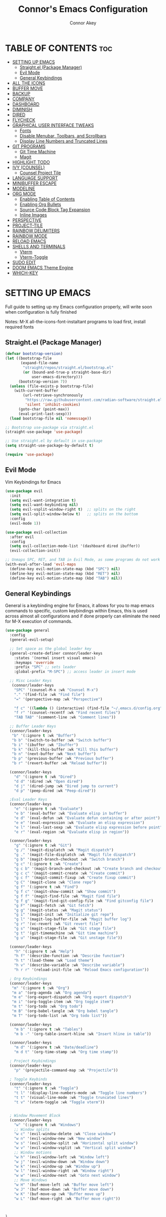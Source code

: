 
#+TITLE: Connor's Emacs Configuration
#+Author: Connor Akey
#+DESCRIPTION: My personal Emacs configuration
#+STARTUP: showeverything
#+OPTIONS: toc:2

* TABLE OF CONTENTS :toc:
- [[#setting-up-emacs][SETTING UP EMACS]]
  - [[#straightel-package-manager][Straight.el (Package Manager)]]
  - [[#evil-mode][Evil Mode]]
  - [[#general-keybindings][General Keybindings]]
- [[#all-the-icons][ALL THE ICONS]]
- [[#buffer-move][BUFFER MOVE]]
- [[#backup][BACKUP]]
- [[#company][COMPANY]]
- [[#dashboard][DASHBOARD]]
- [[#diminish][DIMINISH]]
- [[#dired][DIRED]]
- [[#flycheck][FLYCHECK]]
- [[#graphical-user-interface-tweaks][GRAPHICAL USER INTERFACE TWEAKS]]
  - [[#fonts][Fonts]]
  - [[#disable-menubar-toolbars-and-scrollbars][Disable Menubar, Toolbars, and Scrollbars]]
  - [[#display-line-numbers-and-truncated-lines][Display Line Numbers and Truncated Lines]]
- [[#git-programs][GIT PROGRAMS]]
  - [[#git-time-machine][Git Time Machine]]
  - [[#magit][Magit]]
- [[#highlight-todo][HIGHLIGHT TODO]]
- [[#ivy-counsel][IVY (COUNSEL)]]
  - [[#counsel-project-tile][Counsel Project Tile]]
- [[#language-support][LANGUAGE SUPPORT]]
- [[#minibuffer-escape][MINIBUFFER ESCAPE]]
- [[#modeline][MODELINE]]
- [[#org-mode][ORG MODE]]
  - [[#enabling-table-of-contents][Enabling Table of Contents]]
  - [[#enabling-org-bullets][Enabling Org Bullets]]
  - [[#source-code-block-tag-expansion][Source Code Block Tag Expansion]]
  - [[#inline-images][Inline Images]]
- [[#perspective][PERSPECTIVE]]
- [[#project-tile][PROJECT-TILE]]
- [[#rainbow-delimiters][RAINBOW DELIMITERS]]
- [[#rainbow-mode][RAINBOW MODE]]
- [[#reload-emacs][RELOAD EMACS]]
- [[#shells-and-terminals][SHELLS AND TERMINALS]]
  -  [[#vterm][Vterm]]
  - [[#vterm-toggle][Vterm-Toggle]]
- [[#sudo-edit][SUDO EDIT]]
- [[#doom-emacs-theme-engine][DOOM EMACS Theme Engine]]
- [[#which-key][WHICH-KEY]]

* SETTING UP EMACS
 Full guide to setting up my Emacs configuration properly, will write soon when configuration is fully finished

 Notes: M-X all-the-icons-font-instaltant programs to load first, install required fonts

** Straight.el (Package Manager)
#+begin_src emacs-lisp
  (defvar bootstrap-version)
  (let ((bootstrap-file
         (expand-file-name
          "straight/repos/straight.el/bootstrap.el"
          (or (bound-and-true-p straight-base-dir)
              user-emacs-directory)))
        (bootstrap-version 7))
    (unless (file-exists-p bootstrap-file)
      (with-current-buffer
          (url-retrieve-synchronously
           "https://raw.githubusercontent.com/radian-software/straight.el/develop/install.el"
           'silent 'inhibit-cookies)
        (goto-char (point-max))
        (eval-print-last-sexp)))
    (load bootstrap-file nil 'nomessage))

  ;; Bootstrap use-package via straight.el
  (straight-use-package 'use-package)

  ;; Use straight.el by default in use-package
  (setq straight-use-package-by-default t)

  (require 'use-package)
#+end_src

** Evil Mode
Vim Keybindings for Emacs

#+begin_src emacs-lisp
  (use-package evil
    :init
    (setq evil-want-integration t) 
    (setq evil-want-keybinding nil)
    (setq evil-vsplit-window-right t)  ;; splits on the right
    (setq evil-split-window-below t)   ;; splits on the bottom
    :config
    (evil-mode 1))

  (use-package evil-collection
    :after evil
    :config
    (setq evil-collection-mode-list '(dashboard dired ibuffer))
    (evil-collection-init))

  ;; Unmaps SPC, RET, and TAB in Evil Mode, as some programs do not work as expected in Evil Mode if these keys are mapped.
  (with-eval-after-load 'evil-maps
    (define-key evil-motion-state-map (kbd "SPC") nil)
    (define-key evil-motion-state-map (kbd "RET") nil)
    (define-key evil-motion-state-map (kbd "TAB") nil))
#+end_src

** General Keybindings
General is a keybinding engine for Emacs, it allows for you to map emacs commands to specific, custom keybindings within Emacs, this is used across almost all configurations and if done properly can eliminate the need for M-X execution of commands.

#+begin_src emacs-lisp
  (use-package general
    :config
    (general-evil-setup)

    ;; Set space as the global leader key
    (general-create-definer connor/leader-keys
      :states '(normal insert visual emacs)
      :keymaps 'override
      :prefix "SPC" ;; sets leader
      :global-prefix "M-SPC") ;; access leader in insert mode
    
    ;; Misc Leader Keys
     (connor/leader-keys
      "SPC" '(counsel-M-x :wk "Counsel M-x")
      "." '(find-file :wk "Find file")
      "=" '(perspective-map :wk "Perspective")
      
      "f c" '((lambda () (interactive) (find-file "~/.emacs.d/config.org")) :wk "Edit Emacs configuration")
      "f r" '(counsel-recentf :wk "Find recent files")
      "TAB TAB" '(comment-line :wk "Comment lines"))

    ;; Buffer Leader Keys 
    (connor/leader-keys
     "b" '(:ignore t :wk "Buffer") 
     "b b" '(switch-to-buffer :wk "Switch buffer")
     "b i" '(ibuffer :wk "Ibuffer") 
     "b k" '(kill-this-buffer :wk "Kill this buffer")
     "b n" '(next-buffer :wk "Next buffer")
     "b p" '(previous-buffer :wk "Previous buffer")
     "b r" '(revert-buffer :wk "Reload buffer"))

    (connor/leader-keys
      "d" '(:ignore t :wk "Dired")
      "d d" '(dired :wk "Open dired")
      "d j" '(dired-jump :wk "Dired jump to current")
      "d p" '(peep-dired :wk "Peep-dired"))
    
    ;Eval Leader Keys
    (connor/leader-keys
      "e" '(:ignore t :wk "Evaluate")
      "e b" '(eval-buffer :wk "Evaluate elisp in buffer")
      "e d" '(eval-defun :wk "Evaluate defun containing or after point")
      "e e" '(eval-expression :wk "Evaluate an elisp expression")
      "e l" '(eval-last-sexp :wk "Evaluate elisp expression before point")
      "e r" '(eval-region :wk "Evaluate elisp in region"))

    (connor/leader-keys
      "g" '(:ignore t :wk "Git")    
      "g /" '(magit-displatch :wk "Magit dispatch")
      "g ." '(magit-file-displatch :wk "Magit file dispatch")
      "g b" '(magit-branch-checkout :wk "Switch branch")
      "g c" '(:ignore t :wk "Create") 
      "g c b" '(magit-branch-and-checkout :wk "Create branch and checkout")
      "g c c" '(magit-commit-create :wk "Create commit")
      "g c f" '(magit-commit-fixup :wk "Create fixup commit")
      "g C" '(magit-clone :wk "Clone repo")
      "g f" '(:ignore t :wk "Find") 
      "g f c" '(magit-show-commit :wk "Show commit")
      "g f f" '(magit-find-file :wk "Magit find file")
      "g f g" '(magit-find-git-config-file :wk "Find gitconfig file")
      "g F" '(magit-fetch :wk "Git fetch")
      "g g" '(magit-status :wk "Magit status")
      "g i" '(magit-init :wk "Initialize git repo")
      "g l" '(magit-log-buffer-file :wk "Magit buffer log")
      "g r" '(vc-revert :wk "Git revert file")
      "g s" '(magit-stage-file :wk "Git stage file")
      "g t" '(git-timemachine :wk "Git time machine")
      "g u" '(magit-stage-file :wk "Git unstage file"))

    (connor/leader-keys
      "h" '(:ignore t :wk "Help")
      "h f" '(describe-function :wk "Describe function")
      "h t" '(load-theme :wk "Load theme")
      "h v" '(describe-variable :wk "Describe variable")
      "h r r" '(reload-init-file :wk "Reload Emacs configuration"))

    ; Org Keybindings
    (connor/leader-keys
     "m" '(:ignore t :wk "Org")
     "m a" '(org-agenda :wk "Org agenda")
     "m e" '(org-export-dispatch :wk "Org export dispatch")
     "m i" '(org-toggle-item :wk "Org toggle item")
     "m t" '(org-todo :wk "Org todo")
     "m B" '(org-babel-tangle :wk "Org babel tangle")
     "m T" '(org-todo-list :wk "Org todo list"))

    (connor/leader-keys
      "m b" '(:ignore t :wk "Tables")
      "m b -" '(org-table-insert-hline :wk "Insert hline in table"))

    (connor/leader-keys
      "m d" '(:ignore t :wk "Date/deadline")
      "m d t" '(org-time-stamp :wk "Org time stamp"))
    
    ; Project Keybindings
    (connor/leader-keys
      "p" '(projectile-command-map :wk "Projectile"))
    
    ; Toggle Keybinds
    (connor/leader-keys
      "t" '(:ignore t :wk "Toggle")
      "t l" '(display-line-numbers-mode :wk "Toggle line numbers")
      "t t" '(visual-line-mode :wk "Toggle truncated lines")
      "t v" '(vterm-toggle :wk "Toggle vterm"))


    ; Window Movement Block
    (connor/leader-keys
      "w" '(:ignore t :wk "Windows")
      ;; Window splits
      "w c" '(evil-window-delete :wk "Close window")
      "w n" '(evil-window-new :wk "New window")
      "w s" '(evil-window-split :wk "Horizontal split window")
      "w v" '(evil-window-vsplit :wk "Vertical split window")
      ;; Window motions
      "w h" '(evil-window-left :wk "Window left")
      "w j" '(evil-window-down :wk "Window down")
      "w k" '(evil-window-up :wk "Window up")
      "w l" '(evil-window-right :wk "Window right")
      "w w" '(evil-window-next :wk "Goto next window")
      ;; Move Windows
      "w H" '(buf-move-left :wk "Buffer move left")
      "w J" '(buf-move-down :wk "Buffer move down")
      "w K" '(buf-move-up :wk "Buffer move up")
      "w L" '(buf-move-right :wk "Buffer move right"))



  )
#+end_src

* ALL THE ICONS
A collection of icons for commonly used programs, this is the most used Emacs icon collection.

#+begin_src emacs-lisp
  (use-package all-the-icons
  :ensure t
  :if (display-graphic-p))

(use-package all-the-icons-dired
  :hook (dired-mode . (lambda () (all-the-icons-dired-mode t))))
#+end_src

* BUFFER MOVE
Creates functions to allow moving splits around easier
#+begin_src emacs-lisp
  (require 'windmove)

;;;###autoload
(defun buf-move-up ()
  "Swap the current buffer and the buffer above the split.
If there is no split, ie now window above the current one, an
error is signaled."
;;  "Switches between the current buffer, and the buffer above the
;;  split, if possible."
  (interactive)
  (let* ((other-win (windmove-find-other-window 'up))
	 (buf-this-buf (window-buffer (selected-window))))
    (if (null other-win)
        (error "No window above this one")
      ;; swap top with this one
      (set-window-buffer (selected-window) (window-buffer other-win))
      ;; move this one to top
      (set-window-buffer other-win buf-this-buf)
      (select-window other-win))))

;;;###autoload
(defun buf-move-down ()
"Swap the current buffer and the buffer under the split.
If there is no split, ie now window under the current one, an
error is signaled."
  (interactive)
  (let* ((other-win (windmove-find-other-window 'down))
	 (buf-this-buf (window-buffer (selected-window))))
    (if (or (null other-win) 
            (string-match "^ \\*Minibuf" (buffer-name (window-buffer other-win))))
        (error "No window under this one")
      ;; swap top with this one
      (set-window-buffer (selected-window) (window-buffer other-win))
      ;; move this one to top
      (set-window-buffer other-win buf-this-buf)
      (select-window other-win))))

;;;###autoload
(defun buf-move-left ()
"Swap the current buffer and the buffer on the left of the split.
If there is no split, ie now window on the left of the current
one, an error is signaled."
  (interactive)
  (let* ((other-win (windmove-find-other-window 'left))
	 (buf-this-buf (window-buffer (selected-window))))
    (if (null other-win)
        (error "No left split")
      ;; swap top with this one
      (set-window-buffer (selected-window) (window-buffer other-win))
      ;; move this one to top
      (set-window-buffer other-win buf-this-buf)
      (select-window other-win))))

;;;###autoload
(defun buf-move-right ()
"Swap the current buffer and the buffer on the right of the split.
If there is no split, ie now window on the right of the current
one, an error is signaled."
  (interactive)
  (let* ((other-win (windmove-find-other-window 'right))
	 (buf-this-buf (window-buffer (selected-window))))
    (if (null other-win)
        (error "No right split")
      ;; swap top with this one
      (set-window-buffer (selected-window) (window-buffer other-win))
      ;; move this one to top
      (set-window-buffer other-win buf-this-buf)
      (select-window other-win))))
#+end_src

* BACKUP
By default, emacs creates tons of backup files in the original directories, this leads to tons of clutter and annoyance, this tells Emacs to move all backup files to the trash directory which on most systems is ~/.local/share/Trash/files, if this directory does not exist (like on my NixOS systems btw) create it yourself.

#+begin_src emacs-lisp
  (setq backup-directory-alist '((".*" . "~/.local/share/Trash/files")))
#+end_src

* COMPANY
Company is an auto completion tool for Emacs that is an abbreivated form of "complete anything" and it is a universal completion service for Emacs, and is the most common completion engine.

#+begin_src emacs-lisp
  (use-package company
  :defer 2
  :diminish
  :custom
  (company-begin-commands '(self-insert-command))
  (company-idle-delay .1)
  (company-minimum-prefix-length 2)
  (company-show-numbers t)
  (company-tooltip-align-annotations 't)
  (global-company-mode t))

(use-package company-box
  :after company
  :diminish
  :hook (company-mode . company-box-mode))


#+end_src

* DASHBOARD
A simple, configurable onboard menu for Emacs, that can include titles, banners, bookmarks, projects, registers and way more...

#+begin_src emacs-lisp
  (use-package dashboard
    :ensure t
    :config

    ;; Dashboard (the top configuration)
    (setq dashboard-banner-logo-title "Welcome to Emacs, the best Operating System.")
    (setq dashboard-startup-banner 'logo)

    ;; Content Rules
    (setq dashboard-center-content nil)   ;; Left aligned content (not centered)
    (setq dashboard-vertically-center-content t)
    (setq dashboard-show-shortcuts t)

    ;; Customizes the amount of shown items
    (setq dashboard-items '((recents   . 5)
                            (bookmarks . 3)
                            (projects  . 3)
                            (agenda    . 5)
                            (registers . 3)))

    ;; Customizes the order in which things are laid out
    (setq dashboard-startupify-list '(dashboard-insert-banner
                                      dashboard-insert-newline
                                      dashboard-insert-banner-title
                                      dashboard-insert-newline
                                      dashboard-insert-navigator
                                      dashboard-insert-newline
                                      dashboard-insert-items
                                      dashboard-insert-newline
                                      dashboard-insert-footer))

    (setq dashboard-navigation-cycle t)
    (setq dashboard-heading-shorcut-format " [%s]")

    ;; These must match the items above exactly
    (setq dashboard-item-shortcuts '((recents   . "r")
                                     (bookmarks . "m")
                                     (projects  . "p")
                                     (agenda    . "a")
                                     (registers . "e")))

    (setq dashboard-icon-type 'all-the-icons)  ; use `all-the-icons` package
    (setq dashboard-set-heading-icons t)
    (setq dashboard-set-file-icons t)

    (setq dashboard-icon-file-height 1.75)
    (setq dashboard-icon-file-v-adjust -0.125)
    (setq dashboard-heading-icon-height 1.75)
    (setq dashboard-heading-icon-v-adjust -0.125)

    (setq dashboard-projects-switch-function 'counsel-projectile-switch-project-by-name)

    (setq dashboard-filter-agenda-entry 'dashboard-no-filter-agenda)

    (setq dashboard-footer-messages
          '("Press SPC f c to edit the Emacs configuration"
            "Press SPC . to open a file explorer"
            "Press SPC W to find out keys to manage windows"
            "Registers can be used to save locations of your cursor between multiple files"
            "SPC h r r to reload the configuration on the fly"
            "Press TAB TAB to quickly comment lines"
            "Press SPC f r to quickly find recent files"
            "vim mode is needed everywhere, including your browser"))

    ;; Customize heading icons for recents and bookmarks only
    (dashboard-modify-heading-icons '((recents . "file-text")
                                      (bookmarks . "book")
  				    (projects . "briefcase")
  				    (agenda . "calendar")
  				    (registers . "database")))

    (setq initial-buffer-choice 'dashboard-open)

    (dashboard-setup-startup-hook))
#+end_src

* DIMINISH
This packages allows for the hiding or abbreviation of the mode line displays of minor-modes, you can add ':diminish' to any use-package block to hide the said mode within the mode line.

#+begin_src emacs-lisp
  (use-package diminish)
#+end_src

* DIRED
Additional configurations to DIRED (the built in file manager of Emacs) this gives configurations to allow more extensions to appear, and also allow using vim keybindings to nativgate it.

Dired Open allows you to open files in external apps while still using emacs, and peep-dired allows viewing files in an inline view, this makes dired an extremely powerful file-manager especially for coding / text editing where multiple files are required.

eog is Eye of Gnome, and is the default gnome image viewer, if you are not using gnome please change this to your installed image viewer.

totem is the executable command for GNOME Videos, if you are not using the default gnome video player, please change this to your installed video player.

#+begin_src emacs-lisp
  (use-package dired-open
    :config
    (setq dired-open-extensions '(("gif" . "eog")
                                  ("jpg" . "eog")
                                  ("png" . "eog")
                                  ("mkv" . "totem")
                                  ("mp4" . "totem"))))

  (use-package peep-dired
    :after dired
    :hook (evil-normalize-keymaps . peep-dired-hook) ;; loads evil mode in dired
    :config
    (require 'dired-aux)  
    (evil-define-key 'normal dired-mode-map (kbd "h") 'dired-up-directory)
    (evil-define-key 'normal dired-mode-map (kbd "l") 'dired-open-file)
    (evil-define-key 'normal peep-dired-mode-map (kbd "j") 'peep-dired-next-file)
    (evil-define-key 'normal peep-dired-mode-map (kbd "k") 'peep-dired-prev-file)) 
#+end_src

* FLYCHECK
Fly Check is a program that checks emacs code for errors, for example spelling errors, missing a semi colin or not closing a function properly, for more information on language support for flycheck, [[https://www.flycheck.org/en/latest/languages.html][read this]]

#+begin_src emacs-lisp
  (use-package flycheck
    :ensure t
    :defer t
    :diminish
    :init (global-flycheck-mode))
#+end_src

* GRAPHICAL USER INTERFACE TWEAKS

** Fonts
Defining the various fonts that Emacs will use, and the configurations of said fonts, alongside definitions for sizes of headers in ORG documents.

Ensure you have this fonts installed, otherwise emacs won't look right, feel free to edit the fonts, and remove the Nerd Font aspect aswell if you wish, since Nerd Fonts are reasonably bloated especially if you have multiple installed like I do.

*** Setting the Font Face

#+begin_src emacs-lisp
      (set-face-attribute 'default nil
      :font "JetBrains Mono Nerd Font"
      :height 110
      :weight 'medium)
    (set-face-attribute 'variable-pitch nil
      :font "Ubuntu Nerd Font"
      :height 120
      :weight 'medium)
    (set-face-attribute 'fixed-pitch nil
      :font "JetBrains Mono Nerd Font"
      :height 110
      :weight 'medium)
    ;; Makes commented text and keywords italics.
    ;; This is working in emacsclient but not emacs.
    ;; Your font must have an italic face available.
    (set-face-attribute 'font-lock-comment-face nil
      :slant 'italic)
    (set-face-attribute 'font-lock-keyword-face nil
      :slant 'italic)

    ;; This sets the default font on all graphical frames created after restarting Emacs.
    ;; Does the same thing as 'set-face-attribute default' above, but emacsclient fonts
    ;; are not right unless I also add this method of setting the default font.
    (add-to-list 'default-frame-alist '(font . "JetBrains Mono Nerd Font-11"))

    ;; Uncomment the following line if line spacing needs adjusting.
    (setq-default line-spacing 0.12)

   ;; Changes the font size of the ORG mode titles
  (custom-set-faces
   '(org-level-1 ((t (:inherit default :weight bold :height 1.5))))
   '(org-level-2 ((t (:inherit default :weight bold :height 1.4))))
   '(org-level-3 ((t (:inherit default :weight bold :height 1.3))))
   '(org-level-4 ((t (:inherit default :weight bold :height 1.2))))
   '(org-level-5 ((t (:inherit default :weight bold :height 1.1))))
   '(org-level-6 ((t (:inherit default :weight bold :height 1.05))))
   '(org-level-7 ((t (:inherit default :weight bold :height 1.0))))
   '(org-level-8 ((t (:inherit default :weight bold :height 1.0)))))

#+end_src

*** Zooming In/Out
Enables using the bindings C-= and C-- to zoom in and out

#+begin_src emacs-lisp
  (global-set-key (kbd "C-=") 'text-scale-increase)
  (global-set-key (kbd "C--") 'text-scale-decrease)
  (global-set-key (kbd "<C-wheel-up>") 'text-scale-increase)
  (global-set-key (kbd "<C-wheel-down>") 'text-scale-decrease)
#+end_src

** Disable Menubar, Toolbars, and Scrollbars

#+begin_src emacs-lisp
  (menu-bar-mode -1)
  (tool-bar-mode -1)
  (scroll-bar-mode -1)
#+end_src

** Display Line Numbers and Truncated Lines

#+begin_src emacs-lisp
  (global-display-line-numbers-mode 1)
  (global-visual-line-mode t)
#+end_src

* GIT PROGRAMS
Git is a distributed control system that is used to track changes in file and coordinate work between multiple people, It is most commonly used for source code management in software development/coding. Underneath this we add programs that enhance compatibility with git version control in order to utilise it properly and efficiently within Emacs.

** Git Time Machine
git-timemachine is a program that allows you to move backwards and forwards in time through a files commits 'SPC g t' will open the time machine on a file if it is in a git repository. Then while in normal mode you can you 'CTRL-j' and 'CTRL-k' to move backwards and forewards through the commit history of the file.

#+begin_src emacs-lisp
  (use-package git-timemachine
  :after git-timemachine
  :hook (evil-normalize-keymaps . git-timemachine-hook)
  :config
    (evil-define-key 'normal git-timemachine-mode-map (kbd "C-j") 'git-timemachine-show-previous-revision)
    (evil-define-key 'normal git-timemachine-mode-map (kbd "C-k") 'git-timemachine-show-next-revision)
)
#+end_src

** Magit
Magit is a full featured keyboard driven git interface for Emacs, it is widely considered one of the most powerful git UIs and is one of the most attractive features to Emacs over other text editors such as vim and vscode.

#+begin_src emacs-lisp
  (use-package magit)
#+end_src

* HIGHLIGHT TODO
Adds highlightings to TODO and related words.

#+begin_src emacs-lisp
  (use-package hl-todo
  :hook ((org-mode . hl-todo-mode)
         (prog-mode . hl-todo-mode))
  :config
  (setq hl-todo-highlight-punctuation ":"
        hl-todo-keyword-faces
        `(("TODO"       warning bold)
          ("FIXME"      error bold)
          ("HACK"       font-lock-constant-face bold)
          ("REVIEW"     font-lock-keyword-face bold)
          ("NOTE"       success bold)
          ("DEPRECATED" font-lock-doc-face bold))))

#+end_src

* IVY (COUNSEL)
Ivy is a generic completion mechanism for Emacs.
Counsel is a colletion of Ivy-enhanced versions of common Emacs commands.
Ivy-rich allows adding descriptions alongside the commands in M-x.

#+begin_src emacs-lisp
    (use-package counsel
    :diminish
    :after ivy
    :config (counsel-mode))

  (use-package ivy
    :diminish
    :custom
    (setq ivy-use-virtual-buffers t)
    (setq ivy-count-format "(%d/%d) ")
    (setq enable-recursive-minibuffers t)
    :config
    (ivy-mode))

  (use-package all-the-icons-ivy-rich
    :ensure t
    :init (all-the-icons-ivy-rich-mode 1))

  (use-package ivy-rich
    :after ivy
    :ensure t
    :init (ivy-rich-mode 1) 
    :custom
    (ivy-virtual-abbreviate 'full
     ivy-rich-switch-buffer-align-virtual-buffer t
     ivy-rich-path-style 'abbrev)
    :config
    (ivy-set-display-transformer 'ivy-switch-buffer
                                 'ivy-rich-switch-buffer-transformer))
#+end_src

** Counsel Project Tile
Ivy enchanced interface for Projecttile projects

#+begin_src emacs-lisp
  (use-package counsel-projectile
  :diminish
  :after (counsel projectile)
  :config
  (counsel-projectile-mode 1))
#+end_src

* LANGUAGE SUPPORT
Emacs has built-in programming language modes for Lisp, Scheme, DSSSL, Ada, ASM, AWK, C, C++, Fortran, Icon, IDL (CORBA), IDLWAVE, Java, Javascript, M4, Makefiles, Metafont, Modula2, Object Pascal, Objective-C, Octave, Pascal, Perl, Pike, PostScript, Prolog, Python, Ruby, Simula, SQL, Tcl, Verilog, and VHDL.  Other languages will require you to install additional modes.

More will be coming soon, as the configuration evolves overtime, to become more like an IDE.

#+begin_src emacs-lisp
  (use-package rust-mode)
  (use-package nix-mode)
#+end_src


* MINIBUFFER ESCAPE
By default, emacs needs you to press ESC three times to escape mini buffer, this changes it to only requiring ESC to be pressed once to quit the minibuffer.

#+begin_src emacs-lisp
  (global-set-key [escape] 'keyboard-escape-quit)
#+end_src

* MODELINE
The Modeline is the bottom bar that appears at the bottom of Emacs, while you can create your own I'm choosing to use the doom emacs prebuilt one as it's pretty much perfect, and I'd rather not go through the hassle of making my own.

#+begin_src emacs-lisp
  (use-package doom-modeline
  :ensure t
  :init (doom-modeline-mode 1)
  :config
  (setq doom-modeline-height 35      ;; sets modeline height
        doom-modeline-bar-width 5    ;; sets right bar width
        doom-modeline-persp-name t   ;; adds perspective name to modeline
        doom-modeline-persp-icon t)) ;; adds folder icon next to persp name
#+end_src

* ORG MODE
** Enabling Table of Contents
Enables table of contents for ORG mode.

#+begin_src emacs-lisp
  (use-package toc-org
    :commands toc-org-enable
    :init (add-hook 'org-mode-hook 'toc-org-enable))
#+end_src

** Enabling Org Bullets
Org-bullets gives the ability to use bullet points rather than asterisks (looks way better).

#+begin_src emacs-lisp
  (add-hook 'org-mode-hook 'org-indent-mode)
  (use-package org-bullets)
  (add-hook 'org-mode-hook (lambda () (org-bullets-mode 1)))
#+end_src

** Source Code Block Tag Expansion
Allows for < tag expressions to easily input common Org Mode expressions

| Shortcut | Expands to                       |
|----------+----------------------------------|
| <a       | #+BEGIN_EXPORT ascii … #+END_EXPORT |
| <c       | #+BEGIN_CENTER … #+END_CENTER     |
| <C       | #+BEGIN_COMMENT … #+END_COMMENT   |
| <e       | #+BEGIN_EXAMPLE … #+END_EXAMPLE   |
| <E       | #+BEGIN_EXPORT … #+END_EXPORT     |
| <h       | #+BEGIN_EXPORT html … #+END_EXPORT |
| <l       | #+BEGIN_EXPORT latex … #+END_EXPORT|
| <q       | #+BEGIN_QUOTE … #+END_QUOTE       |
| <s       | #+BEGIN_SRC … #+END_SRC           |
| <v       | #+BEGIN_VERSE … #+END_VERSE       |

#+begin_src emacs-lisp
  (require 'org-tempo)
#+end_src

** Inline Images
#+begin_src emacs-lisp
  (setq org-startup-with-inline-images t) ;; Show images on file open

(add-hook 'org-babel-after-execute-hook #'org-display-inline-images)

#+end_src

* PERSPECTIVE
Perspective is a package that provides multiple workspaces in Emacs, similar to multiple desktops in window managers. Each perspective has its own buffer list, window layout and isolation. To manage perspective use 'SPC =' to find the keybindings for perspectives.

#+begin_src emacs-lisp
  (use-package perspective
    :custom
    (persp-mode-prefix-key (kbd "C-c M-p"))
    (persp-state-default-file (expand-file-name "persp-state.el" user-emacs-directory))
    :hook
    ((ibuffer . persp-ibuffer-set-filter-groups)
     (ibuffer . (lambda ()
  		(unless (eq ibuffer-sorting-mode 'alphabetic)
                    (ibuffer-do-sort-by-alphabetic))))
     (kill-emacs . persp-state-save))
    :init
    (persp-mode))
#+end_src

* PROJECT-TILE
Project Interaction Library (used with Consel Project Tile)

#+begin_src emacs-lisp
  (use-package projectile
  :diminish 
  :demand t
  :config
  (projectile-mode +1)
  (setq projectile-completion-system 'ivy))
#+end_src

* RAINBOW DELIMITERS
Adds rainbow colouring to parentheses.

#+begin_src emacs-lisp
  (use-package rainbow-delimiters
  :hook ((emacs-lisp-mode . rainbow-delimiters-mode)
         (clojure-mode . rainbow-delimiters-mode)))
#+end_src

* RAINBOW MODE
Displays the actual colour as a background for any hex color value (eg. #ffffff). The code below enabled rainbow-mode in all programming modes, alongside org mode.

#+begin_src emacs-lisp
  (use-package rainbow-mode
  :diminish 
  :hook 
  ((org-mode prog-mode) . rainbow-mode))
#+end_src

* RELOAD EMACS
A simple function to automate the reloading of emacs

#+begin_src emacs-lisp
  (defun reload-init-file()
    (interactive)
    (load-file user-init-file)
    (load-file user-init-file))
#+end_src

* SHELLS AND TERMINALS
**  Vterm
Fast terminal emulator for Emacs

#+begin_src emacs-lisp
  (use-package vterm)
#+end_src

** Vterm-Toggle
Automagic toggle for vterm, allows to toggle it on and off on a specific split.

#+begin_src emacs-lisp
  (use-package vterm-toggle
  :after vterm
  :config
  (setq vterm-toggle-fullscreen-p nil)
  (setq vterm-toggle-scope 'project)
  (add-to-list 'display-buffer-alist
               '((lambda (buffer-or-name _)
                     (let ((buffer (get-buffer buffer-or-name)))
                       (with-current-buffer buffer
                         (or (equal major-mode 'vterm-mode)
                             (string-prefix-p vterm-buffer-name (buffer-name buffer))))))
                  (display-buffer-reuse-window display-buffer-at-bottom)
                  ;;(display-buffer-reuse-window display-buffer-in-direction)
                  ;;display-buffer-in-direction/direction/dedicated is added in emacs27
                  ;;(direction . bottom)
                  ;;(dedicated . t) ;dedicated is supported in emacs27
                  (reusable-frames . visible)
                  (window-height . 0.3))))
#+end_src

* SUDO EDIT
Sudo edit gives the ability to open files with sudo permissions without needing to switch over to editing with sudo permissions.

#+begin_src emacs-lisp
  (use-package sudo-edit
    :config
      (connor/leader-keys
        "fu" '(sudo-edit-find-file :wk "Sudo find file")
        "fU" '(sudo-edit :wk "Sudo edit file")))
 #+end_src
 
* DOOM EMACS Theme Engine
Doom Emacs has a really good collection of themes, this was one of the drawbacks for me of writing my own configuration, however you can import the Doom Emacs themes freely to any emacs configuration, I have added this to the configuration so you can easily choose any theme you want.

#+begin_src emacs-lisp
  (use-package doom-themes
    :config
    (setq doom-themes-enable-bold t
          doom-themes-italic t))
  (load-theme 'doom-nord t)
#+end_src


* WHICH-KEY
Which-Key is a program that displays avaliable keybindings in a popup as you type.

#+begin_src emacs-lisp
  (use-package which-key
  :diminish
  :init
  (which-key-mode 1)
  :config
  (setq which-key-side-window-location 'bottom
        which-key-sort-order #'which-key-key-order-alpha
        which-key-sort-uppercase-first nil
        which-key-add-column-padding 1
        which-key-max-display-columns nil
        which-key-min-display-lines 6
        which-key-side-window-slot -10
        which-key-side-window-max-height 0.25
        which-key-idle-delay 0.8
        which-key-max-description-length 25
        which-key-allow-imprecise-window-fit t
        which-key-separator "  "))
#+end_src
